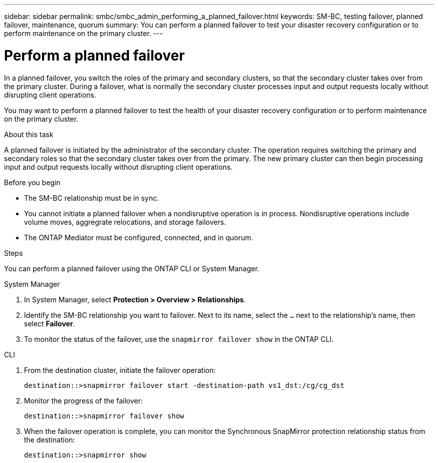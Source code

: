 ---
sidebar: sidebar
permalink: smbc/smbc_admin_performing_a_planned_failover.html
keywords: SM-BC, testing failover, planned failover, maintenance, quorum
summary: You can perform a planned failover to test your disaster recovery configuration or to perform maintenance on the primary cluster.
---

= Perform a planned failover
:hardbreaks:
:nofooter:
:icons: font
:linkattrs:
:imagesdir: ../media/


[.lead]
In a planned failover, you switch the roles of the primary and secondary clusters, so that the secondary cluster takes over from the primary cluster. During a failover, what is normally the secondary cluster processes input and output requests locally without disrupting client operations.

You may want to perform a planned failover to test the health of your disaster recovery configuration or to perform maintenance on the primary cluster. 

.About this task

A planned failover is initiated by the administrator of the secondary cluster. The operation requires switching the primary and secondary roles so that the secondary cluster takes over from the primary. The new primary cluster can then begin processing input and output requests locally without disrupting client operations.

.Before you begin

* The SM-BC relationship must be in sync.
* You cannot initiate a planned failover when a nondisruptive operation is in process. Nondisruptive operations include volume moves, aggregrate relocations, and storage failovers. 
* The ONTAP Mediator must be configured, connected, and in quorum.

.Steps

You can perform a planned failover using the ONTAP CLI or System Manager. 

[role="tabbed-block"]
====
.System Manager
--
. In System Manager, select **Protection > Overview > Relationships**.
. Identify the SM-BC relationship you want to failover. Next to its name, select the `...` next to the relationship's name, then select **Failover**.
. To monitor the status of the failover, use the `snapmirror failover show` in the ONTAP CLI. 
--

.CLI
--
. From the destination cluster, initiate the failover operation:
+
`destination::>snapmirror failover start -destination-path   vs1_dst:/cg/cg_dst`

. Monitor the progress of the failover:
+
`destination::>snapmirror failover show`

. When the failover operation is complete, you can monitor the Synchronous SnapMirror protection relationship status from the destination:
+
`destination::>snapmirror show`
--
====
